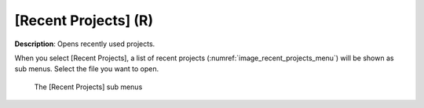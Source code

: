 [Recent Projects] (R)
========================

**Description**: Opens recently used projects.

When you select [Recent Projects], a list of recent projects
(:numref:`image_recent_projects_menu`) will be shown as sub menus.
Select the file you want to open.

.. _image_recent_projects_menu:

.. figure:: images/recent_projects_menu.png

   The [Recent Projects] sub menus
